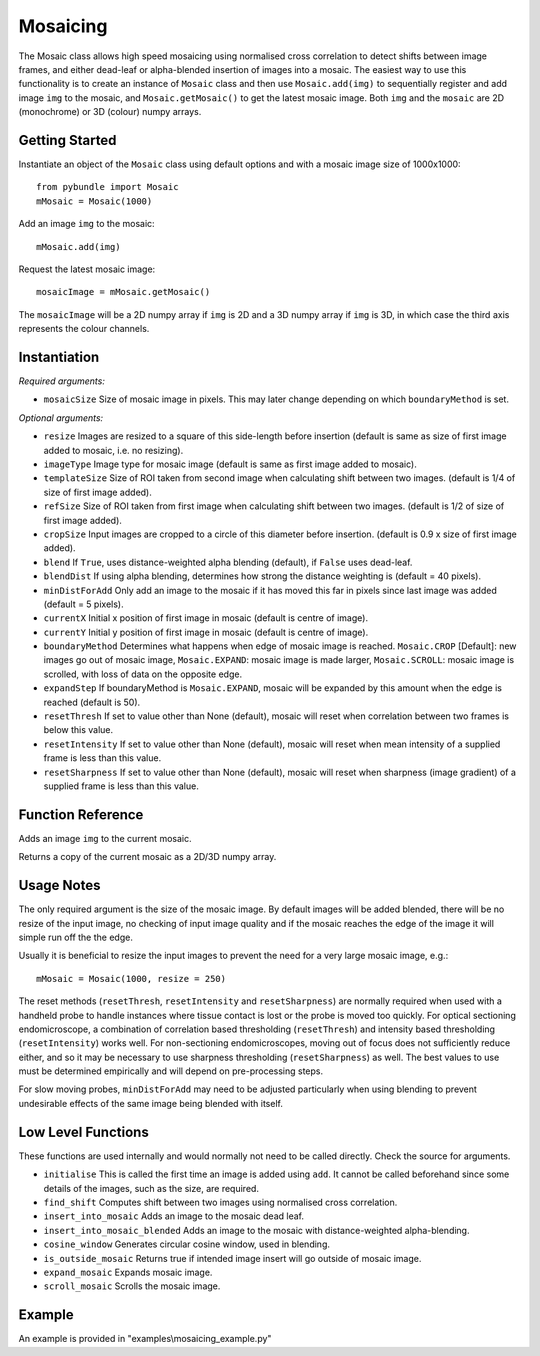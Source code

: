 Mosaicing
====================================
The Mosaic class allows high speed mosaicing using normalised cross correlation to detect shifts between image frames, 
and either dead-leaf or alpha-blended insertion of images into a mosaic. 
The easiest way to use this functionality is to create an instance of ``Mosaic`` class and then use ``Mosaic.add(img)`` to 
sequentially register and add image ``img`` to the mosaic,	 and ``Mosaic.getMosaic()`` to get the latest mosaic image. 
Both ``img`` and the ``mosaic`` are 2D (monochrome) or 3D (colour) numpy arrays.

^^^^^^^^^^^^^^^
Getting Started
^^^^^^^^^^^^^^^

Instantiate an object of the ``Mosaic`` class using default options and with a mosaic image size of 1000x1000::

    from pybundle import Mosaic
    mMosaic = Mosaic(1000)

Add an image ``img`` to the mosaic::

    mMosaic.add(img) 

Request the latest mosaic image::

    mosaicImage = mMosaic.getMosaic()

The ``mosaicImage`` will be a 2D numpy array if ``img`` is 2D and a 3D numpy array if ``img`` is 3D, in which case the third axis represents the colour channels.	


^^^^^^^^^^^^^
Instantiation
^^^^^^^^^^^^^

.. py:function:: Mosaic(mosaicSize [, resize=None, imageType=None, templateSize=None, refSize = None, cropSize = None, blend = True, minDistForAdd = 5, currentX = None, currentY = None, boundaryMethod = CROP, expandStep = 50, resetThresh = None, resetIntensity = None, resetSharpness = None])


*Required arguments:*

* ``mosaicSize`` Size of mosaic image in pixels. This may later change depending on which ``boundaryMethod`` is set.

*Optional arguments:*

* ``resize`` Images are resized to a square of this side-length before insertion (default is same as size of first image added to mosaic, i.e. no resizing).
* ``imageType`` Image type for mosaic image (default is same as first image added to mosaic).
* ``templateSize`` Size of ROI taken from second image when calculating shift between two images. (default is 1/4 of size of first image added).
* ``refSize`` Size of ROI taken from first image when calculating shift between two images. (default is 1/2 of size of first image added).
* ``cropSize`` Input images are cropped to a circle of this diameter before insertion. (default is 0.9 x size of first image added).
* ``blend`` If ``True``, uses distance-weighted alpha blending (default), if ``False`` uses dead-leaf.
* ``blendDist`` If using alpha blending, determines how strong the distance weighting is (default = 40 pixels).
* ``minDistForAdd`` Only add an image to the mosaic if it has moved this far in pixels since last image was added (default = 5 pixels).
* ``currentX`` Initial x position of first image in mosaic (default is centre of image).
* ``currentY`` Initial y position of first image in mosaic (default is centre of image).
* ``boundaryMethod`` Determines what happens when edge of mosaic image is reached. ``Mosaic.CROP`` [Default]: new images go out of mosaic image, ``Mosaic.EXPAND``: mosaic image is made larger, ``Mosaic.SCROLL``: mosaic image is scrolled, with loss of data on the opposite edge.
* ``expandStep`` If boundaryMethod is ``Mosaic.EXPAND``, mosaic will be expanded by this amount when the edge is reached (default is 50).
* ``resetThresh`` If set to value other than None (default), mosaic will reset when correlation between two frames is below this value.
* ``resetIntensity`` If set to value other than None (default), mosaic will reset when mean intensity of a supplied frame is less than this value.
* ``resetSharpness`` If set to value other than None (default), mosaic will reset when sharpness (image gradient) of a supplied frame is less than this value.

^^^^^^^^^^^^^^^^^^^^
Function Reference
^^^^^^^^^^^^^^^^^^^^

.. py:function:: add(img) 
Adds an image ``img`` to the current mosaic.

.. py:function:: get_mosaic() 

Returns a copy of the current mosaic as a 2D/3D numpy array.

^^^^^^^^^^^^^^^^^^^^
Usage Notes
^^^^^^^^^^^^^^^^^^^^
The only required argument is the size of the mosaic image. By default images will be added blended, there will be no resize of the input image, no checking of input image quality and if the mosaic reaches the edge of the image it will simple run off the the edge.

Usually it is beneficial to resize the input images to prevent the need for a very large mosaic image, e.g.::

    mMosaic = Mosaic(1000, resize = 250)

The reset methods (``resetThresh``, ``resetIntensity`` and ``resetSharpness``) are normally required when used with a handheld probe to handle instances where tissue contact is lost or the probe is moved too quickly. For optical sectioning endomicroscope, a combination of correlation based thresholding (``resetThresh``) and intensity based thresholding (``resetIntensity``) works well. For non-sectioning endomicroscopes, moving out of focus does not sufficiently reduce either, and so it may be necessary to use sharpness thresholding (``resetSharpness``) as well. The best values to use must be determined empirically and will depend on pre-processing steps.

For slow moving probes, ``minDistForAdd`` may need to be adjusted particularly when using blending to prevent undesirable effects of the same image being blended with itself.



^^^^^^^^^^^^^^^^^^^
Low Level Functions
^^^^^^^^^^^^^^^^^^^
These functions are used internally and would normally not need to be called directly. Check the source for arguments.

* ``initialise`` This is called the first time an image is added using ``add``. It cannot be called beforehand since some details of the images, such as the size, are required.
* ``find_shift`` Computes shift between two images using normalised cross correlation.
* ``insert_into_mosaic`` Adds an image to the mosaic dead leaf.
* ``insert_into_mosaic_blended`` Adds an image to the mosaic with distance-weighted alpha-blending.
* ``cosine_window`` Generates circular cosine window, used in blending.
* ``is_outside_mosaic`` Returns true if intended image insert will go outside of mosaic image.
* ``expand_mosaic`` Expands mosaic image.
* ``scroll_mosaic`` Scrolls the mosaic image.

^^^^^^^
Example
^^^^^^^

An example is provided in "examples\\mosaicing_example.py"